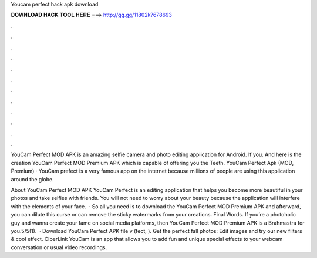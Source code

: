 Youcam perfect hack apk download



𝐃𝐎𝐖𝐍𝐋𝐎𝐀𝐃 𝐇𝐀𝐂𝐊 𝐓𝐎𝐎𝐋 𝐇𝐄𝐑𝐄 ===> http://gg.gg/11802k?678693



.



.



.



.



.



.



.



.



.



.



.



.

YouCam Perfect MOD APK is an amazing selfie camera and photo editing application for Android. If you. And here is the creation YouCam Perfect MOD Premium APK which is capable of offering you the Teeth. YouCam Perfect Apk (MOD, Premium) · YouCam prefect is a very famous app on the internet because millions of people are using this application around the globe.

About YouCam Perfect MOD APK YouCam Perfect is an editing application that helps you become more beautiful in your photos and take selfies with friends. You will not need to worry about your beauty because the application will interfere with the elements of your face.  · So all you need is to download the YouCam Perfect MOD Premium APK and afterward, you can dilute this curse or can remove the sticky watermarks from your creations. Final Words. If you’re a photoholic guy and wanna create your fame on social media platforms, then YouCam Perfect MOD Premium APK is a Brahmastra for you.5/5(1).  · Download YouCam Perfect APK file v (fect, ). Get the perfect fall photos: Edit images and try our new filters & cool effect. CiberLink YouCam is an app that allows you to add fun and unique special effects to your webcam conversation or usual video recordings.
